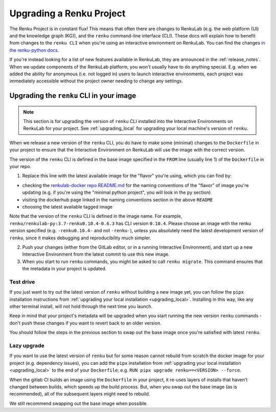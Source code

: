 .. upgrading_renku:

Upgrading a Renku Project
=========================

The Renku Project is in constant flux! This means that often there are changes
to RenkuLab (e.g. the web platform (UI) and the knowledge graph (KG)), and the
``renku`` command-line interface (CLI). These docs will explain how to benefit from
changes to the ``renku CLI`` when you're using an interactive environment on RenkuLab.
You can find the changes `in the renku-python docs <https://renku-python.readthedocs.io/en/latest/changes.html>`_.

If you're instead looking for a list of new features available in RenkuLab, they
are announced in the :ref:`release_notes`. When we update components of the
RenkuLab platform, you won't usually have to do anything special. E.g. when we
added the ability for anonymous (i.e. not logged in) users to launch interactive
environments, each project was immediately accessible without the project owner
needing to change any settings.

.. _renku_cli_upgrade:

Upgrading the ``renku`` CLI in your image
-----------------------------------------

.. note::

  This section is for upgrading the version of ``renku`` CLI installed into
  the Interactive Environments on RenkuLab for your project. See :ref:`upgrading_local`
  for upgrading your local machine's version of ``renku``.

When we release a new version of the ``renku`` CLI, you do have to make some
(minimal) changes to the ``Dockerfile`` in your project to ensure that the
Interactive Environment on RenkuLab will use the image with the correct version.

The version of the ``renku`` CLI is defined in the base image specified in the
``FROM`` line (usually line 1) of the ``Dockerfile`` in your repo.

1. Replace this line with the latest available image for the "flavor" you're using,
   which you can find by:

* checking the `renkulab-docker repo README.md <https://github.com/SwissDataScienceCenter/renkulab-docker/blob/master/README.md>`_
  for the naming conventions of the "flavor" of image you're updating (e.g. if you're using
  the "minimal python project", you will look in the ``py`` section)
* visiting the dockerhub page linked in the naming conventions section in the above ``README``
* choosing the latest available tagged image

Note that the version of the ``renku`` CLI is defined in the image name. For example,
``renku/renkulab-py:3.7-renku0.10.4-0.6.3`` has CLI version ``0.10.4``. Please choose
an image with the renku version specified (e.g. ``-renku0.10.4-`` and not ``-renku-``),
unless you absolutely need the latest development version of ``renku``, since it makes
debugging and reproducibility much simpler.

2. Push your changes (either from the GitLab editor, or in a running Interactive
   Environment), and start up a new Interactive Environment from the latest commit
   to use this new image.

3. When you start to run ``renku`` commands, you might be asked to call ``renku migrate``.
   This command ensures that the metadata in your project is updated.

Test drive
^^^^^^^^^^

If you just want to try out the latest version of ``renku`` without building a new
image yet, you can follow the ``pipx`` installation instructions from
:ref:`upgrading your local installation <upgrading_local>`. Installing in this way,
like any other terminal install, will not hold through the next time you launch.

Keep in mind that your project's metadata will be upgraded when you start running
the new version ``renku`` commands - don't push these changes if you want to revert
back to an older version.

You should follow the steps in the previous section to swap out the base image
once you're satisfied with latest ``renku``.

Lazy upgrade
^^^^^^^^^^^^

If you want to use the latest version of ``renku`` but for some reason cannot rebuild
from scratch the docker image for your project (e.g. dependency issues), you can
add the ``pipx`` installation from :ref:`upgrading your local installation <upgrading_local>`
to the end of your ``Dockerfile``; e.g. ``RUN pipx upgrade renku==<VERSION> --force``.

When the gitlab CI builds an image using the ``Dockerfile`` in your project, it
re-uses layers of installs that haven't changed between builds, which speeds up
the build process. But, when you swap out the base image (as is recommended), all
of the subsequent layers might need to rebuild.

We still recommend swapping out the base image when possible.
